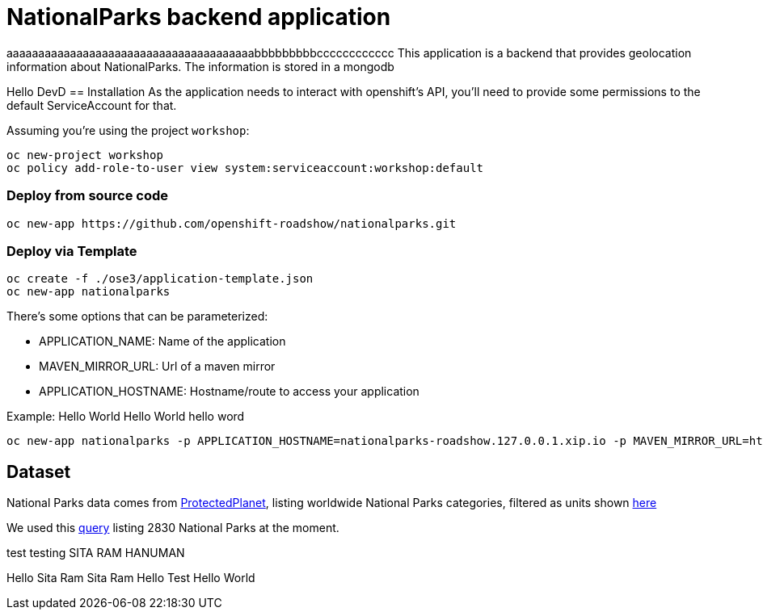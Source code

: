 = NationalParks backend application

aaaaaaaaaaaaaaaaaaaaaaaaaaaaaaaaaaaaaaabbbbbbbbbcccccccccccc
This application is a backend that provides geolocation information about NationalParks. The information is stored in a mongodb

Hello DevD
== Installation
As the application needs to interact with openshift's API, you'll need to provide some permissions to the default ServiceAccount for that.

Assuming you're using the project `workshop`:

----
oc new-project workshop
oc policy add-role-to-user view system:serviceaccount:workshop:default
----

=== Deploy from source code

----
oc new-app https://github.com/openshift-roadshow/nationalparks.git
----

=== Deploy via Template
----
oc create -f ./ose3/application-template.json
oc new-app nationalparks
----

There's some options that can be parameterized:

* APPLICATION_NAME: Name of the application
* MAVEN_MIRROR_URL: Url of a maven mirror 
* APPLICATION_HOSTNAME: Hostname/route to access your application

Example: Hello World Hello World hello word

----
oc new-app nationalparks -p APPLICATION_HOSTNAME=nationalparks-roadshow.127.0.0.1.xip.io -p MAVEN_MIRROR_URL=http://nexus.ci:8081/content/groups/public
----

== Dataset

National Parks data comes from link:https://protectedplanet.net[ProtectedPlanet], listing worldwide National Parks categories, filtered as units shown link:https://en.wikipedia.org/wiki/List_of_the_United_States_National_Park_System_official_units[here]

We used this link:https://www.protectedplanet.net/en/search-areas?filters%5Bis_type%5D%5B%5D=terrestrial&filters%5Bdesignation%5D%5B%5D=Nacional+Park&filters%5Bdesignation%5D%5B%5D=National+Forest+Park&filters%5Bdesignation%5D%5B%5D=National+Historic+Park&filters%5Bdesignation%5D%5B%5D=National+Battlefield&filters%5Bdesignation%5D%5B%5D=National+Historic+Site&filters%5Bdesignation%5D%5B%5D=National+Historical+Park&filters%5Bdesignation%5D%5B%5D=National+Lakeshore&filters%5Bdesignation%5D%5B%5D=National+Military+Park&filters%5Bdesignation%5D%5B%5D=National+Monument&filters%5Bdesignation%5D%5B%5D=National+Park&filters%5Bdesignation%5D%5B%5D=National+Park+%28Category+Ii%29&filters%5Bdesignation%5D%5B%5D=National+Park+%28Commonwealth%29&filters%5Bdesignation%5D%5B%5D=National+Park+%28Fbih+Law%29&filters%5Bdesignation%5D%5B%5D=National+Park+%28PN%29&filters%5Bdesignation%5D%5B%5D=National+Park+%28Rs+Law%29&filters%5Bdesignation%5D%5B%5D=National+Park+%28Scientific%29&filters%5Bdesignation%5D%5B%5D=National+Park+%28Svalbard%29&filters%5Bdesignation%5D%5B%5D=National+Park+%28project%29&filters%5Bdesignation%5D%5B%5D=National+Park+-+Buffer+Zone&filters%5Bdesignation%5D%5B%5D=National+Park+-+Buffer+Zone%2FArea+Of+Adhesion&filters%5Bdesignation%5D%5B%5D=National+Park+-+Core+Area&filters%5Bdesignation%5D%5B%5D=National+Park+-+Integrale+Reserve&filters%5Bdesignation%5D%5B%5D=National+Park+-+Peripheral+Zone&filters%5Bdesignation%5D%5B%5D=National+Park+Aboriginal&filters%5Bdesignation%5D%5B%5D=National+Park+and+ASEAN+Heritage+Park&filters%5Bdesignation%5D%5B%5D=National+Park+and+Ecological+Reserve&filters%5Bdesignation%5D%5B%5D=National+Park+and+Indigenous+Territory&filters%5Bdesignation%5D%5B%5D=National+Reserve&filters%5Bdesignation%5D%5B%5D=National+River&filters%5Bdesignation%5D%5B%5D=National+Seashore[query] listing 2830 National Parks at the moment.

test testing SITA RAM HANUMAN

Hello Sita Ram Sita Ram
Hello Test
Hello World
